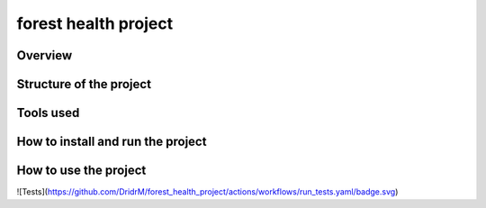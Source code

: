 =============================
forest health project
=============================

Overview
--------

Structure of the project
------------------------

Tools used
----------

How to install and run the project
----------------------------------

How to use the project
----------------------

![Tests](https://github.com/DridrM/forest_health_project/actions/workflows/run_tests.yaml/badge.svg)
